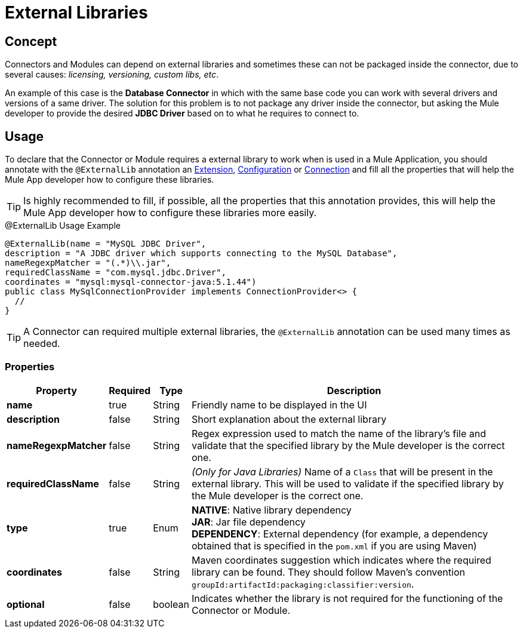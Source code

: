[[_external_libs]]
= External Libraries
:keywords: mule, SDK, library, dependency, external, jar, maven

== Concept
Connectors and Modules can depend on external libraries and sometimes these can not
be packaged inside the connector, due to several causes: _licensing, versioning, custom libs, etc_.

An example of this case is the *Database Connector* in which with the same
base code you can work with several drivers and versions of a same driver.
The solution for this problem is to not package any driver inside the connector,
but asking the Mule developer to provide the desired *JDBC Driver* based on
to what he requires to connect to.

== Usage
To declare that the Connector or Module requires a external library to work
when is used in a Mule Application, you should annotate with the `@ExternalLib`
annotation an <<1.0_structure_intro.adoc#_structure, Extension>>,
<<1.2_configs.adoc#_configs, Configuration>> or <<1.3_connections.adoc#_connections, Connection>>
and fill all the properties that will help the Mule App developer how
to configure these libraries.

TIP: Is highly recommended to fill, if possible, all the properties that this
annotation provides, this will help the Mule App developer how to configure
these libraries more easily.

.@ExternalLib Usage Example
[source, java, linenums]
----
@ExternalLib(name = "MySQL JDBC Driver",
description = "A JDBC driver which supports connecting to the MySQL Database",
nameRegexpMatcher = "(.*)\\.jar",
requiredClassName = "com.mysql.jdbc.Driver",
coordinates = "mysql:mysql-connector-java:5.1.44")
public class MySqlConnectionProvider implements ConnectionProvider<> {
  //
}
----

TIP: A Connector can required multiple external libraries, the `@ExternalLib`
annotation can be used many times as needed.

=== Properties

[%header%autowidth.spread]
|===
| Property | Required | Type | Description
| *name* | true | String | Friendly name to be displayed in the UI
| *description* | false | String | Short explanation about the external library
| *nameRegexpMatcher* | false | String | Regex expression used to match the name
of the library's file and validate that the specified library by the Mule developer
is the correct one.
| *requiredClassName* | false | String | _(Only for Java Libraries)_ Name of a
`Class` that will be present in the external library. This will be used to validate
if the specified library by the Mule developer is the correct one.
| *type* | true | Enum | *NATIVE*: Native library dependency +
*JAR*: Jar file dependency +
*DEPENDENCY*: External dependency (for example, a dependency obtained that is specified in the `pom.xml` if you are using Maven)
| *coordinates* | false | String | Maven coordinates suggestion which indicates where the required library can be found. They should follow Maven's convention `groupId:artifactId:packaging:classifier:version`.
| *optional* | false | boolean | Indicates whether the library is not required for the functioning of the Connector or Module.
|===



// TODO @estebanwasing will add an example to clarify this
